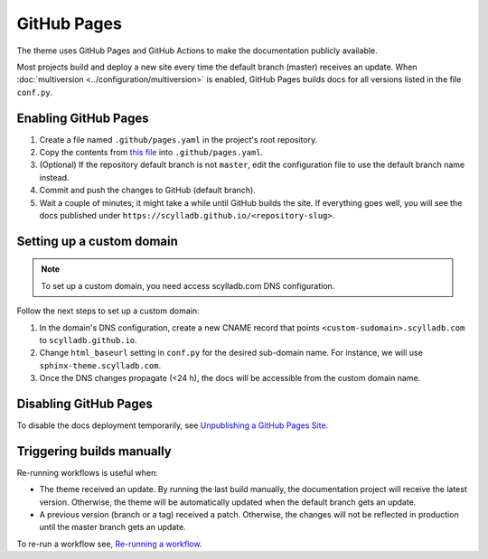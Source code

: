 GitHub Pages
============

The theme uses GitHub Pages and GitHub Actions to make the documentation publicly available.

Most projects build and deploy a new site every time the default branch (master) receives an update.
When :doc:`multiversion <../configuration/multiversion>` is enabled, GitHub Pages builds docs for all versions listed in the file ``conf.py``.

Enabling GitHub Pages
---------------------

#. Create a file named ``.github/pages.yaml`` in the project's root repository.

#. Copy the contents from `this file <https://github.com/scylladb/sphinx-scylladb-theme/blob/master/.github/workflows/pages.yml>`_ into ``.github/pages.yaml``.

#. (Optional) If the repository default branch is not ``master``, edit the configuration file to use the default branch name instead.

#. Commit and push the changes to GitHub (default branch).

#. Wait a couple of minutes; it might take a while until GitHub builds the site. If everything goes well, you will see the docs published under ``https://scylladb.github.io/<repository-slug>``.

Setting up a custom domain
--------------------------

.. note:: To set up a custom domain, you need access scylladb.com DNS configuration.

Follow the next steps to set up a custom domain:

#. In the domain's DNS configuration, create a new CNAME record that points ``<custom-sudomain>.scylladb.com`` to ``scylladb.github.io``.

#. Change ``html_baseurl`` setting in ``conf.py`` for the desired sub-domain name. For instance, we will use ``sphinx-theme.scylladb.com``.

#. Once the DNS changes propagate (<24 h), the docs will be accessible from the custom domain name.

Disabling GitHub Pages
----------------------

To disable the docs deployment temporarily, see `Unpublishing a GitHub Pages Site <https://help.github.com/en/github/working-with-github-pages/unpublishing-a-github-pages-site#unpublishing-a-project-site>`_.

Triggering builds manually
---------------------------

Re-running workflows is useful when:

- The theme received an update. By running the last build manually, the documentation project will receive the latest version. Otherwise, the theme will be automatically updated when the default branch gets an update.

- A previous version (branch or a tag) received a patch. Otherwise, the changes will not be reflected in production until the master branch gets an update.

To re-run a workflow see, `Re-running a workflow <https://docs.github.com/en/actions/managing-workflow-runs/re-running-a-workflow>`_.

